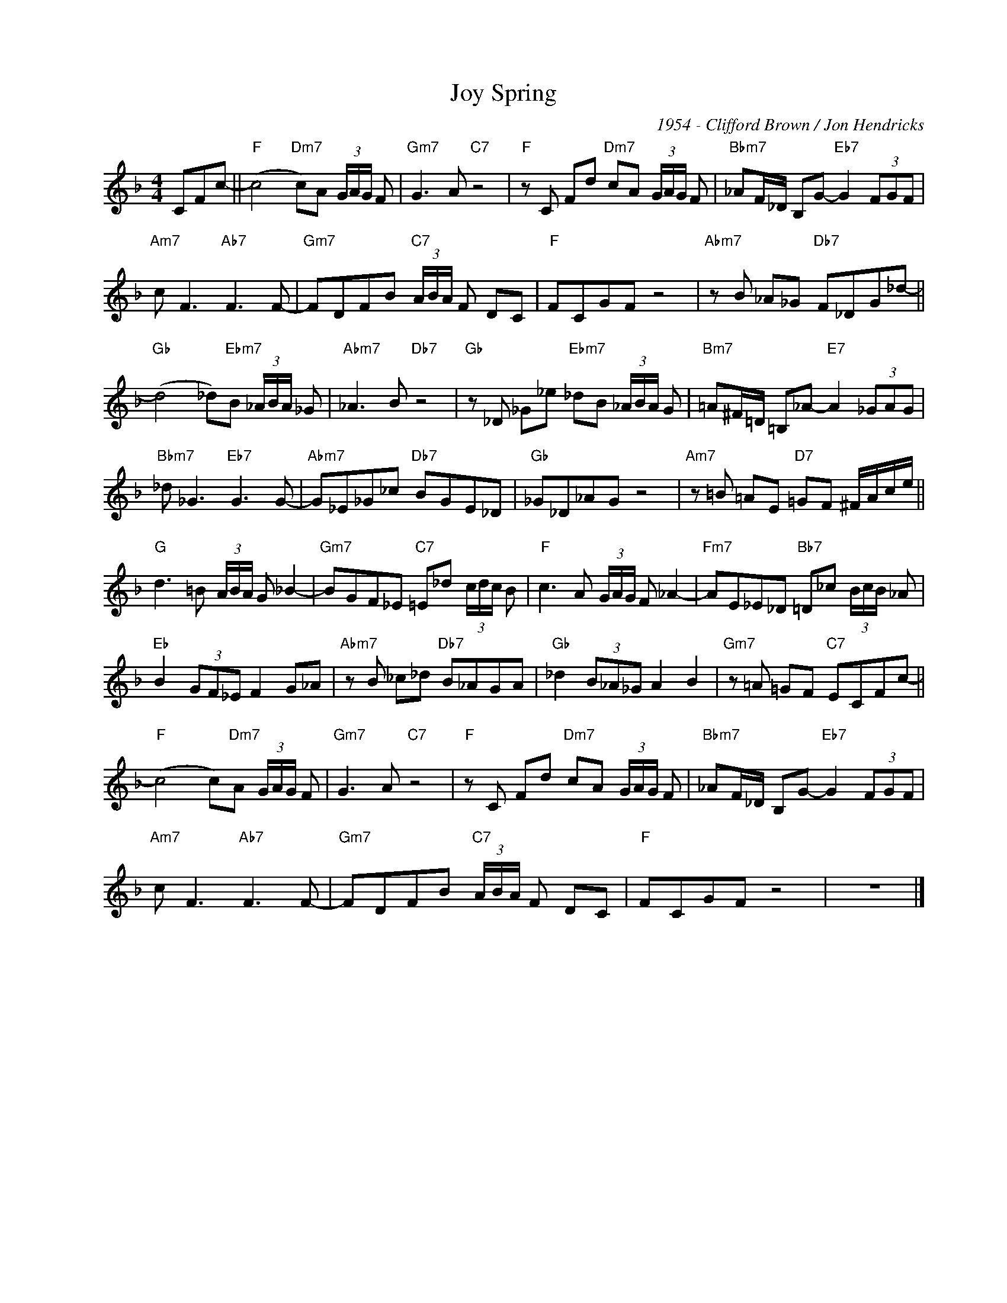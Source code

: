 X:1
T:Joy Spring
C:1954 - Clifford Brown / Jon Hendricks
Z:www.realbook.site
L:1/8
M:4/4
I:linebreak $
K:F
V:1 treble nm=" " snm=" "
V:1
 CFc- ||"F" (c4"Dm7" c)A (3G/A/G/ F |"Gm7" G3 A"C7" z4 |"F" z C Fd"Dm7" cA (3G/A/G/ F | %4
"Bbm7" _AF/_D/ B,G-"Eb7" G2 (3FGF |$"Am7" c F3"Ab7" F3 F- |"Gm7" FDFB"C7" (3A/B/A/ F DC | %7
"F" FCGF z4 |"Abm7" z B _A_G"Db7" F_DG_d- ||$"Gb" (d4 _d)"Ebm7"B (3_A/B/A/ _G | %10
"Abm7" _A3 B"Db7" z4 |"Gb" z _D _G_e"Ebm7" _dB (3_A/B/A/ G |"Bm7" =A^F/=D/ =B,_A-"E7" A2 (3_GAG |$ %13
"Bbm7" _d _G3"Eb7" G3 G- |"Abm7" G_E_G_c"Db7" BGE_D |"Gb" _G_D_AG z4 | %16
"Am7" z =B =AE"D7" =GF ^F/A/c/e/ ||$"G" d3 =B (3A/B/A/ G _B2- |"Gm7" BGF_E"C7" =E_d (3c/d/c/ B | %19
"F" c3 A (3G/A/G/ F _A2- |"Fm7" AE_E_D"Bb7" =D_c (3B/c/B/ _A |$"Eb" B2 (3GF_E F2 G_A | %22
"Abm7" z B _c_d"Db7" B_AGA |"Gb" _d2 (3B_A_G A2 B2 |"Gm7" z =A =GF"C7" ECFc- ||$ %25
"F" (c4 c)"Dm7"A (3G/A/G/ F |"Gm7" G3 A"C7" z4 |"F" z C Fd"Dm7" cA (3G/A/G/ F | %28
"Bbm7" _AF/_D/ B,G-"Eb7" G2 (3FGF |$"Am7" c F3"Ab7" F3 F- |"Gm7" FDFB"C7" (3A/B/A/ F DC | %31
"F" FCGF z4 | z8 |] %33


